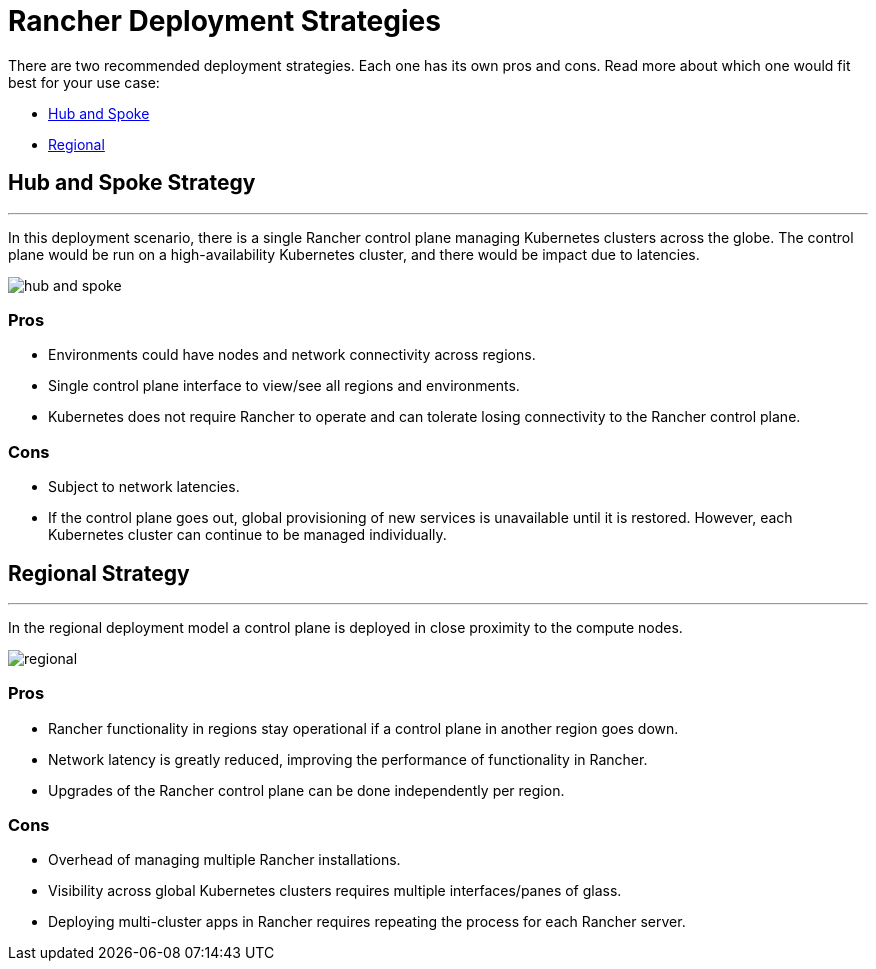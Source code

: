 = Rancher Deployment Strategies

There are two recommended deployment strategies. Each one has its own pros and cons. Read more about which one would fit best for your use case:

* <<hub-and-spoke-strategy,Hub and Spoke>>
* <<regional-strategy,Regional>>

== Hub and Spoke Strategy

'''

In this deployment scenario, there is a single Rancher control plane managing Kubernetes clusters across the globe. The control plane would be run on a high-availability Kubernetes cluster, and there would be impact due to latencies.

image::/img/bpg/hub-and-spoke.png[]

=== Pros

* Environments could have nodes and network connectivity across regions.
* Single control plane interface to view/see all regions and environments.
* Kubernetes does not require Rancher to operate and can tolerate losing connectivity to the Rancher control plane.

=== Cons

* Subject to network latencies.
* If the control plane goes out, global provisioning of new services is unavailable until it is restored. However, each Kubernetes cluster can continue to be managed individually.

== Regional Strategy

'''

In the regional deployment model a control plane is deployed in close proximity to the compute nodes.

image::/img/bpg/regional.png[]

=== Pros

* Rancher functionality in regions stay operational if a control plane in another region goes down.
* Network latency is greatly reduced, improving the performance of functionality in Rancher.
* Upgrades of the Rancher control plane can be done independently per region.

=== Cons

* Overhead of managing multiple Rancher installations.
* Visibility across global Kubernetes clusters requires multiple interfaces/panes of glass.
* Deploying multi-cluster apps in Rancher requires repeating the process for each Rancher server.
